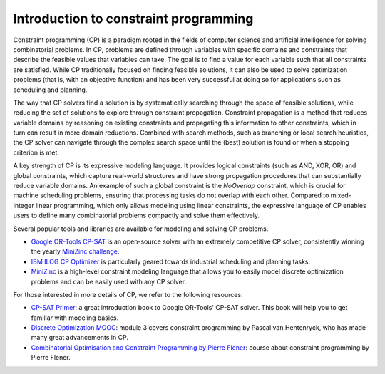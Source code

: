 Introduction to constraint programming
======================================

Constraint programming (CP) is a paradigm rooted in the fields of computer science and artificial intelligence for solving combinatorial problems.
In CP, problems are defined through variables with specific domains and constraints that describe the feasible values that variables can take.
The goal is to find a value for each variable such that all constraints are satisfied.
While CP traditionally focused on finding feasible solutions, it can also be used to solve optimization problems (that is, with an objective function) and has been very successful at doing so for applications such as scheduling and planning.

The way that CP solvers find a solution is by systematically searching through the space of feasible solutions, while reducing the set of solutions to explore through constraint propagation.
Constraint propagation is a method that reduces variable domains by reasoning on existing constraints and propagating this information to other constraints, which in turn can result in more domain reductions.
Combined with search methods, such as branching or local search heuristics, the CP solver can navigate through the complex search space until the (best) solution is found or when a stopping criterion is met.

A key strength of CP is its expressive modeling language.
It provides logical constraints (such as AND, XOR, OR) and global constraints, which capture real-world structures and have strong propagation procedures that can substantially reduce variable domains.
An example of such a global constraint is the `NoOverlap` constraint, which is crucial for machine scheduling problems, ensuring that processing tasks do not overlap with each other.
Compared to mixed-integer linear programming, which only allows modeling using linear constraints, the expressive language of CP enables users to define many combinatorial problems compactly and solve them effectively.

.. example::

  .. figure:: ../assets/sudoku.png
    :alt: A 9x9 Sudoku puzzle.
    :figwidth: 50%

  A Sudoku puzzle is a simple example to explain the basics of CP.

  1. **Variables:** Each cell in the 9x9 Sudoku grid is treated as a variable, with possible values ranging from 1 to 9.

  2. **Constraints:**
     Rules are applied to these variables, including:

     * Each row must contain unique numbers.
     * Each column must contain unique numbers.
     * Each of the nine 3x3 subgrids (or boxes) must also contain unique numbers.
     * Finally, the pre-filled cell restricts its corresponding variable to a specific value.

  3. **Propagation:** As you reason through the constraints, you reduce the domains of variables, and this information can be used to further narrow down possibilities without guessing.

  4. **Search:** When reasoning with constraints alone cannot determine the remaining values, you may have to make educated guesses. If a guess leads to a contradiction, you backtrack to eliminate that option and try a different one.

  5. **Solution:** A solution is found when all cells are filled in such a way that all constraints are satisfied.


Several popular tools and libraries are available for modeling and solving CP problems.

* `Google OR-Tools CP-SAT <https://developers.google.com/optimization/cp/cp_solver>`_ is an open-source solver with an extremely competitive CP solver, consistently winning the yearly `MiniZinc challenge <https://www.minizinc.org/challenge/>`_.
* `IBM ILOG CP Optimizer <https://www.ibm.com/products/ilog-cplex-optimization-studio/cplex-cp-optimizer>`_ is particularly geared towards industrial scheduling and planning tasks.
* `MiniZinc <https://www.minizinc.org/>`_ is a high-level constraint modeling language that allows you to easily model discrete optimization problems and can be easily used with any CP solver.

For those interested in more details of CP, we refer to the following resources:

* `CP-SAT Primer <https://github.com/d-krupke/cpsat-primer>`_: a great introduction book to Google OR-Tools' CP-SAT solver. This book will help you to get familiar with modeling basics.
* `Discrete Optimization MOOC <https://www.my-mooc.com/en/mooc/optimization-75993f57-f2df-4126-8d8f-abc83b854b05>`_: module 3 covers constraint programming by Pascal van Hentenryck, who has made many great advancements in CP.
* `Combinatorial Optimisation and Constraint Programming by Pierre Flener <https://github.com/Pierre-Flener/Pierre-Flener.github.io/tree/f0e1d03da300b95ab4302715eea934c1011522a2/courses/COCP/slides>`_: course about constraint programming by Pierre Flener.
